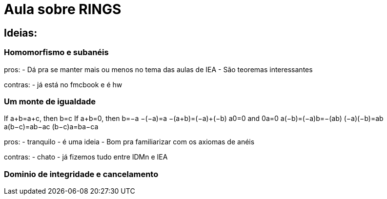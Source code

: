 = Aula sobre RINGS

== Ideias:

=== Homomorfismo e subanéis

pros:
- Dá pra se manter mais ou menos no tema das aulas de IEA
- São teoremas interessantes

contras:
- já está no fmcbook e é hw

=== Um monte de igualdade

If a+b=a+c, then b=c
If a+b=0, then b=−a
−(−a)=a
−(a+b)=(−a)+(−b)
a0=0 and 0a=0
a(−b)=(−a)b=−(ab)
(−a)(−b)=ab
a(b−c)=ab−ac
(b−c)a=ba−ca

pros:
- tranquilo
- é uma ideia
- Bom pra familiarizar com os axiomas de anéis

contras:
- chato
- já fizemos tudo entre IDMn e IEA

=== Dominio de integridade e cancelamento
